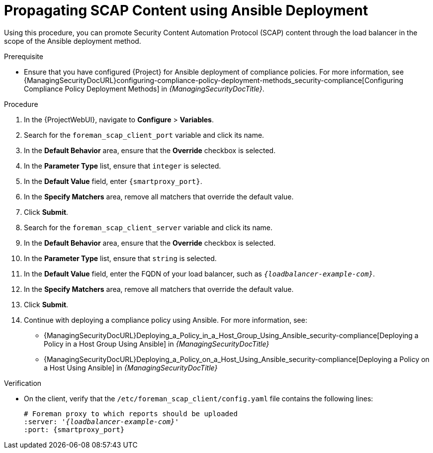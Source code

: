 [id="Propagating_SCAP_Content_using_Ansible_Deployment_{context}"]
= Propagating SCAP Content using Ansible Deployment

Using this procedure, you can promote Security Content Automation Protocol (SCAP) content through the load balancer in the scope of the Ansible deployment method.

.Prerequisite
* Ensure that you have configured {Project} for Ansible deployment of compliance policies.
For more information, see {ManagingSecurityDocURL}configuring-compliance-policy-deployment-methods_security-compliance[Configuring Compliance Policy Deployment Methods] in _{ManagingSecurityDocTitle}_.

.Procedure
. In the {ProjectWebUI}, navigate to *Configure* > *Variables*.
. Search for the `foreman_scap_client_port` variable and click its name.
. In the *Default Behavior* area, ensure that the *Override* checkbox is selected.
. In the *Parameter Type* list, ensure that `integer` is selected.
. In the *Default Value* field, enter `{smartproxy_port}`.
. In the *Specify Matchers* area, remove all matchers that override the default value.
. Click *Submit*.
. Search for the `foreman_scap_client_server` variable and click its name.
. In the *Default Behavior* area, ensure that the *Override* checkbox is selected.
. In the *Parameter Type* list, ensure that `string` is selected.
. In the *Default Value* field, enter the FQDN of your load balancer, such as `_{loadbalancer-example-com}_`.
. In the *Specify Matchers* area, remove all matchers that override the default value.
. Click *Submit*.
. Continue with deploying a compliance policy using Ansible. 
For more information, see:
* {ManagingSecurityDocURL}Deploying_a_Policy_in_a_Host_Group_Using_Ansible_security-compliance[Deploying a Policy in a Host Group Using Ansible] in _{ManagingSecurityDocTitle}_
* {ManagingSecurityDocURL}Deploying_a_Policy_on_a_Host_Using_Ansible_security-compliance[Deploying a Policy on a Host Using Ansible] in _{ManagingSecurityDocTitle}_

.Verification
* On the client, verify that the `/etc/foreman_scap_client/config.yaml` file contains the following lines:
+
[options="nowrap", subs="+quotes,attributes"]
----
# Foreman proxy to which reports should be uploaded
:server: '_{loadbalancer-example-com}_'
:port: {smartproxy_port}
----
